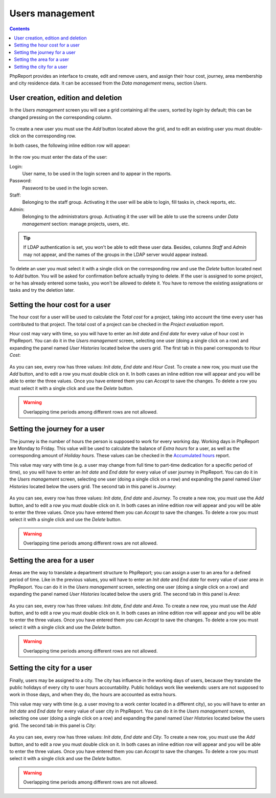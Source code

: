 Users management
###################

.. contents::

PhpReport provides an interface to create, edit and remove users, and assign
their hour cost, journey, area membership and city residence data.
It can be accessed from the *Data management* menu, section *Users*.

.. figure:: i/menu-data-mgmt-users.png

User creation, edition and deletion
===================================

In the *Users management* screen you will see a grid containing all the
users, sorted by *login* by default; this can be changed pressing on
the corresponding column.

.. figure:: i/users-mgmt-screen.png

To create a new user you must use the *Add* button located above the grid,
and to edit an existing user you must double-click on the corresponding row.

In both cases, the following inline edition row will appear:

.. figure:: i/user-inline-editor.png

In the row you must enter the data of the user:

Login:
  User name, to be used in the login screen and to appear in the reports.

Password:
  Password to be used in the login screen.

Staff:
  Belonging to the staff group. Activating it the user will be able to login,
  fill tasks in, check reports, etc.

Admin:
  Belonging to the administrators group. Activating it the user will be able to
  use the screens under *Data management* section: manage projects, users, etc.

.. TIP:: If LDAP authentication is set, you won't be able to edit these user
         data. Besides, columns *Staff* and *Admin* may not appear, and the
         names of the groups in the LDAP server would appear instead.

To delete an user you must select it with a single click on the corresponding
row and use the *Delete* button located next to *Add* button.
You will be asked for confirmation before actually
trying to delete. If the user is assigned to some project, or he has already
entered some tasks, you won't be allowed to delete it. You have to remove the
existing assignations or tasks and try the deletion later.

Setting the hour cost for a user
================================

The hour cost for a user will be used to calculate the *Total cost* for a
project, taking into account the time every user has contributed to that project.
The total cost of a project can be checked in the *Project evaluation* report.

Hour cost may vary with time, so you will have to enter an *Init date* and
*End date* for every value of hour cost in PhpReport. You can do it in the
*Users management* screen, selecting one user (doing a single click on a row)
and expanding the panel named *User Histories* located below the users grid. The
first tab in this panel corresponds to *Hour Cost*:

.. figure:: i/users-mgmt-hour-cost.png

As you can see, every row has three values: *Init date*, *End date* and *Hour
Cost*.
To create a new row, you must use the *Add* button, and to edit a row you must
double click on it. In both cases an inline edition row will appear and you will
be able to enter the three values. Once you have entered them you can *Accept*
to save the changes. To delete a row you must select it with a single click and
use the *Delete* button.

.. WARNING:: Overlapping time periods among different rows are not allowed.

Setting the journey for a user
================================

The journey is the number of hours the person is supposed to work for every
working day. Working days in PhpReport are Monday to Friday. This value will be
used to calculate the balance of *Extra hours* for a user, as well as the
corresponding amount of *Holiday hours*. These values can be checked in the
`Accumulated hours <reports.html#accumulated-hours>`__ report.

This value may vary with time (e.g. a user may change from full time to part-time
dedication for a specific period of time), so you will have to enter an *Init date* and
*End date* for every value of user journey in PhpReport. You can do it in the
*Users management* screen, selecting one user (doing a single click on a row)
and expanding the panel named *User Histories* located below the users grid.
The second tab in this panel is *Journey*:

.. figure:: i/users-mgmt-journey.png

As you can see, every row has three values: *Init date*, *End date* and *Journey*.
To create a new row, you must use the *Add* button, and to edit a row you must
double click on it. In both cases an inline edition row will appear and you will
be able to enter the three values. Once you have entered them you can *Accept*
to save the changes. To delete a row you must select it with a single click and
use the *Delete* button.

.. WARNING:: Overlapping time periods among different rows are not allowed.

Setting the area for a user
================================

Areas are the way to translate a department structure to PhpReport; you can
assign a user to an area for a defined period of time.
Like in the previous values, you will have to enter an *Init date* and
*End date* for every value of user area in PhpReport. You can do it in the
*Users management* screen, selecting one user (doing a single click on a row)
and expanding the panel named *User Histories* located below the users grid.
The second tab in this panel is *Area*:

.. figure:: i/users-mgmt-area.png

As you can see, every row has three values: *Init date*, *End date* and *Area*.
To create a new row, you must use the *Add* button, and to edit a row you must
double click on it. In both cases an inline edition row will appear and you will
be able to enter the three values. Once you have entered them you can *Accept*
to save the changes. To delete a row you must select it with a single click and
use the *Delete* button.

.. WARNING:: Overlapping time periods among different rows are not allowed.

Setting the city for a user
================================

Finally, users may be assigned to a city. The city has influence in the working
days of users, because they translate the public holidays of every city to user
hours accountability. Public holidays work like weekends: users are not supposed
to work in those days, and when they do, the hours are accounted as extra hours.

This value may vary with time (e.g. a user moving to a work center located in
a different city), so you will have to enter an *Init date* and
*End date* for every value of user city in PhpReport. You can do it in the
*Users management* screen, selecting one user (doing a single click on a row)
and expanding the panel named *User Histories* located below the users grid.
The second tab in this panel is *City*:

.. figure:: i/users-mgmt-city.png

As you can see, every row has three values: *Init date*, *End date* and *City*.
To create a new row, you must use the *Add* button, and to edit a row you must
double click on it. In both cases an inline edition row will appear and you will
be able to enter the three values. Once you have entered them you can *Accept*
to save the changes. To delete a row you must select it with a single click and
use the *Delete* button.

.. WARNING:: Overlapping time periods among different rows are not allowed.
